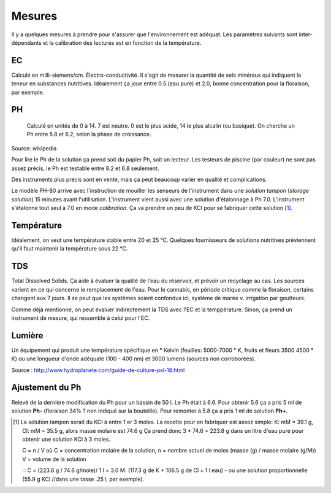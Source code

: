 Mesures
=======

Il y a quelques mesures à prendre pour s'assurer que l'environnement est adéquat. Les paramètres suivants sont inter-dépendants et la calibration des lectures est en fonction de la température.

EC
++

Calculé en milli-siemens/cm. Électro-conductivité. Il s'agit de mesurer la quantité de sels minéraux qui indiquent la teneur en substances nutritives. Idéalement ça joue entre 0.5 (eau pure) et 2.0, bonne concentration pour la floraison, par exemple.

.. image:: ./images/EC_lecteur.jpg
  :width: 100
  :alt: Alternative text

PH
++

   Calculé en unités de 0 à 14. 7 est neutre. 0 est le plus acide, 14 le plus alcalin (ou basique). On cherche un Ph entre 5.8 et 6.2, selon la phase de croissance.

.. image:: ./images/ph.png
  :width: 100
  :alt: jk

Source: wikipedia

Pour lire le Ph de la solution ça prend soit du papier Ph, soit un lecteur. Les testeurs de piscine (par couleur) ne sont pas assez précis, le Ph est testable entre 8.2 et 6.8 seulement.

Des instruments plus précis sont en vente, mais ça peut beaucoup varier en qualité et complications.

.. image:: ./images/lecteur_ph.png
  :width: 30
  :alt: jk

Le modèle PH-80 arrive avec l'instruction de mouiller les senseurs de l'instrument dans une *solution tampon* (*storage solution*) 15 minutes avant l'utilisation. L'instrument vient aussi avec une solution d'étalonnage à Ph 7.0. L'instrument s'étalonne tout seul à 7.0 en mode *calibration*. Ça va prendre un peu de KCl pour se fabriquer cette solution [#f1]_.

Température
+++++++++++

Idéalement, on veut une température stable entre 20 et 25 °C. Quelques fournisseurs de solutions nutritives préviennent qu'il faut maintenir la température sous 22 °C.

TDS
+++

Total Dissolved Solids. Ça aide à évaluer la qualité de l'eau du réservoir, et prévoir un recyclage au cas. Les sources varient en ce qui concerne le remplacement de l'eau. Pour le cannabis, en période critique comme la floraison, certains changent aux 7 jours. Il se peut que les systèmes soient confondus ici, système de marée v. irrigation par goutteurs.

Comme déjà mentionné, on peut évaluer indirectement la TDS avec l'EC et la temppérature. Sinon, ça prend un instrument de mesure, qui ressemble à celui pour l'EC.

Lumière
+++++++

Un équipement qui produit une température spécifique en ° Kelvin (feuilles: 5000-7000 ° K, fruits et fleurs 3500 4500 ° K) ou une longueur d'onde adéquate (100 - 400 nm) et 3000 lumens (sources non corroborées).

.. list-table:: Type de modèle
   :widths: 30 25 20 25
   :header-rows: 1

   * - Stades
 - EC
 - PH
 - Cycle lumineux (jour - nuit)
   * - germination
 - 0,8 - 1,0
 - 5,8
 - 18h - 6h
   * - phase végétative
 - 1,0 - 1,4
 - 5,8
 - 18h -6h

Source : http://www.hydroplanete.com/guide-de-culture-pxl-18.html

Ajustement du Ph
++++++++++++++++

Relevé de la dernière modification du Ph pour un bassin de 50 l. Le Ph était à 6.6. Pour obtenir 5.6 ça a pris 5 ml de solution **Ph-** (floraison 34% ? non indiqué sur la bouteille). Pour remonter à 5.8 ça a pris 1 ml de solution **Ph+**.

.. [#f1] La solution tampon serait du KCl à entre 1 er 3 moles. La recette pour en fabriquer est assez simple: K: mM = 39.1 g, Cl: mM = 35.5 g, alors masse molaire est 74.6 g Ça prend donc  3 * 74.6 = 223.8 g dans un litre d'eau pure pour obtenir une solution KCl à 3 moles.

    C = n / V où C = concentration molaire de la solution,
    n = nombre actuel de moles (masse (g) / masse molaire (g/M))
    V = volume de la solution

    ∴ C = (223.6 g / 74.6 g/mole)/ 1 l = 3.0 M. (117.3 g de K + 106.5 g de Cl + 1 l eau) - ou une solution proportionnelle (55.9 g KCl //dans une tasse .25 l, par exemple).

